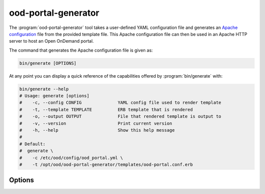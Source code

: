.. _ood-portal-generator:

ood-portal-generator
====================

The :program:`ood-portal-generator` tool takes a user-defined YAML
configuration file and generates an `Apache configuration`_ file from the
provided template file. This Apache configuration file can then be used in an
Apache HTTP server to host an Open OnDemand portal.

The command that generates the Apache configuration file is given as:

.. code-block:: sh

   bin/generate [OPTIONS]

At any point you can display a quick reference of the capabilities offered by
:program:`bin/generate` with:

.. code-block:: sh

   bin/generate --help
   # Usage: generate [options]
   #    -c, --config CONFIG              YAML config file used to render template
   #    -t, --template TEMPLATE          ERB template that is rendered
   #    -o, --output OUTPUT              File that rendered template is output to
   #    -v, --version                    Print current version
   #    -h, --help                       Show this help message
   #
   # Default:
   #  generate \
   #    -c /etc/ood/config/ood_portal.yml \
   #    -t /opt/ood/ood-portal-generator/templates/ood-portal.conf.erb

.. program:: ood-portal-generator

Options
-------

.. option:: -c <config>, --config <config>

   the :program:`ood-portal-generator` YAML configuration file

   Default
     :file:`/etc/ood/config/ood_portal.yml`

   Example
     Use a local configuration file

     .. code-block:: sh

        bin/generate -c my_conf.yml

.. option:: -o <output>, --output <output>

   the Apache configuration file that is rendered

   Default
     piped to standard output

   Example
     Output Apache configuration file to local file

     .. code-block:: sh

        bin/generate -o my_portal.conf

.. option:: -t <template>, --template <template>

   the ERB template that is used to render the Apache configuration file

   Default
     use built-in template

   Example
     Use a custom ERB template for the Apache config (not recommended)

     .. code-block:: sh

        bin/generate -t my_portal.conf.erb

.. _apache configuration: https://httpd.apache.org/docs/2.4/configuring.html
